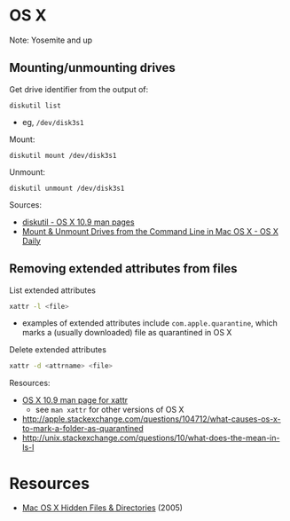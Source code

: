 * OS X
Note: Yosemite and up

** Mounting/unmounting drives
Get drive identifier from the output of:
#+BEGIN_SRC 
diskutil list
#+END_SRC
- eg, =/dev/disk3s1=

Mount:
#+BEGIN_SRC 
diskutil mount /dev/disk3s1
#+END_SRC

Unmount:
#+BEGIN_SRC 
diskutil unmount /dev/disk3s1
#+END_SRC

Sources:
- [[https://developer.apple.com/library/mac/documentation/Darwin/Reference/ManPages/man8/diskutil.8.html][diskutil - OS X 10.9 man pages]]
- [[http://osxdaily.com/2013/05/13/mount-unmount-drives-from-the-command-line-in-mac-os-x/][Mount & Unmount Drives from the Command Line in Mac OS X - OS X Daily]]

** Removing extended attributes from files
List extended attributes
#+BEGIN_SRC sh
xattr -l <file>
#+END_SRC
- examples of extended attributes include =com.apple.quarantine=, which marks a (usually downloaded) file as quarantined in OS X

Delete extended attributes
#+BEGIN_SRC sh
xattr -d <attrname> <file>
#+END_SRC

Resources:
- [[https://developer.apple.com/legacy/library/documentation/Darwin/Reference/ManPages/man1/xattr.1.html][OS X 10.9 man page for xattr]]
  - see =man xattr= for other versions of OS X
- http://apple.stackexchange.com/questions/104712/what-causes-os-x-to-mark-a-folder-as-quarantined
- http://unix.stackexchange.com/questions/10/what-does-the-mean-in-ls-l

* Resources
- [[http://www.westwind.com/reference/OS-X/invisibles.html][Mac OS X Hidden Files & Directories]] (2005)
